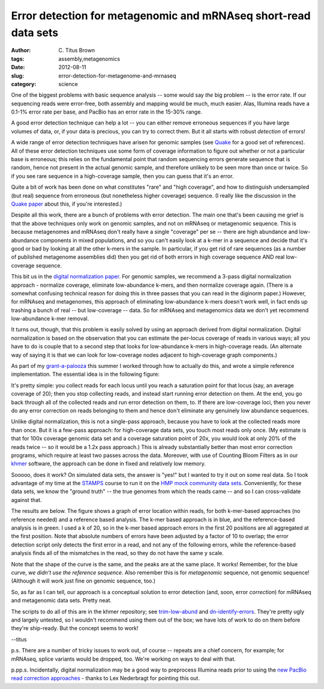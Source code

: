 Error detection for metagenomic and mRNAseq short-read data sets
###############################################################

:author: C\. Titus Brown
:tags: assembly,metagenomics
:date: 2012-08-11
:slug: error-detection-for-metagenome-and-mrnaseq
:category: science

One of the biggest problems with basic sequence analysis -- some would say
*the* big problem -- is the error rate.  If our sequencing reads were
error-free, both assembly and mapping would be much, much easier.  Alas,
Illumina reads have a 0.1-1% error rate per base, and PacBio has an error
rate in the 15-30% range.

A good error detection technique can help a lot -- you can either
remove erroneous sequences if you have large volumes of data, or, if
your data is precious, you can try to correct them.  But it all starts
with robust *detection* of errors!

A wide range of error detection techniques have arisen for genomic
samples (see `Quake <http://www.ncbi.nlm.nih.gov/pubmed/21114842>`__ for a
good set of references). All of these error detection techniques use
some form of coverage information to figure out whether or not a
particular base is erroneous; this relies on the fundamental point
that random sequencing errors generate sequence that is random, hence
not present in the actual genomic sample, and therefore unlikely to be
seen more than once or twice.  So if you see rare sequence in a
high-coverage sample, then you can guess that it's an error.

Quite a bit of work has been done on what constitutes "rare" and "high
coverage", and how to distinguish undersampled (but real) sequence
from erroneous (but nonetheless higher coverage) sequence.  (I really
like the discussion in the `Quake paper
<http://www.ncbi.nlm.nih.gov/pubmed/21114842>`__ about this, if you're
interested.)

Despite all this work, there are a bunch of problems with error
detection.  The main one that's been causing me grief is that
the above techniques only work on genomic samples, and not on mRNAseq
or metagenomic sequence.  This is because metagenomes and mRNAseq
don't really have a single "coverage" per se -- there are high
abundance and low-abundance components in mixed populations, and
so you can't easily look at a k-mer in a sequence and decide that
it's good or bad by looking at all the other k-mers in the sample.
In particular, if you get rid of rare sequences (as a number
of published metagenome assemblies did) then you get rid of both
errors in high coverage sequence AND real low-coverage sequence.

This bit us in the `digital normalization paper
<ivory.idyll.org/blog/diginorm-paper-posted.html>`__.  For genomic
samples, we recommend a 3-pass digital normalization approach -
normalize coverage, eliminate low-abundance k-mers, and then normalize
coverage again.  (There is a somewhat confusing technical reason for
doing this in three passes that you can read in the diginorm paper.)
However, for mRNAseq and metagenomes, this approach of eliminating
low-abundance k-mers doesn't work well, in fact ends up trashing a bunch
of real -- but low-coverage -- data.  So for mRNAseq and metagenomics
data we don't yet recommend low-abundance k-mer removal.

It turns out, though, that this problem is easily solved by using an
approach derived from digital normalization.  Digital normalization is
based on the observation that you can estimate the per-locus coverage
of reads in various ways; all you have to do is couple that to a
second step that looks for low-abundance k-mers in high-coverage
reads.  (An alternate way of saying it is that we can look for
low-coverage nodes adjacent to high-coverage graph components.)

As part of my `grant-a-palooza <http://ged.msu.edu/interests.html>`__
this summer I worked through how to actually do this, and wrote a
simple reference implementation.  The essential idea is in the
following figure:

.. image:: http://ivory.idyll.org/permanent/error-detection.png
   :width: 60%

It's pretty simple: you collect reads for each locus until you reach a
saturation point for that locus (say, an average coverage of 20); then
you stop collecting reads, and instead start running error detection
on them.  At the end, you go back through all of the collected reads
and run error detection on them, to.  If there are low-coverage
loci, then you never do any error correction on reads belonging to them
and hence don't eliminate any genuinely low abundance sequences.

Unlike digital normalization, this is not a single-pass approach,
because you have to look at the collected reads more than once.  But
it is a few-pass approach: for high-coverage data sets, you touch most
reads only once.  (My estimate is that for 100x coverage genomic data
set and a coverage saturation point of 20x, you would look at only 20%
of the reads twice -- so it would be a 1.2x pass approach.)  This is
already substantially better than most error correction programs,
which require at least two passes across the data.  Moreover, with
use of Counting Bloom Filters as in our `khmer
<http://github.com/ged-lab/khmer/>`__ software, the approach can be
done in fixed and relatively low memory.

Sooooo, does it work?  On simulated data sets, the answer is "yes!"
but I wanted to try it out on some real data.  So I took advantage of
my time at the `STAMPS <http://stamps.mbl.edu/>`__ course to run it on
the `HMP mock community data sets <http://hmpdacc.org/HMMC/>`__.
Conveniently, for these data sets, we know the "ground truth" -- the
true genomes from which the reads came -- and so I can cross-validate
against that.

The results are below.  The figure shows a graph of error location
within reads, for both k-mer-based approaches (no reference needed)
and a reference based analysis.  The k-mer based approach is in blue,
and the reference-based analysis is in green.  I used a k of 20, so in
the k-mer based approach errors in the first 20 positions are all
aggregated at the first position.  Note that absolute
numbers of errors have been adjusted by a factor of 10 to overlap;
the error detection script only detects the first error in a read,
and not any of the following errors, while the reference-based
analysis finds all of the mismatches in the read, so they do not
have the same y scale.

.. image:: http://ivory.idyll.org/permanent/mock-error-profile.png
   :width: 60%

Note that the shape of the curve is the same, and the peaks are at the
same place.  It works!  Remember, for the blue curve, *we didn't use
the reference sequence*.  Also remember this is for *metagenomic*
sequence, not genomic sequence!  (Although it will work just fine
on genomic sequence, too.)

So, as far as I can tell, our approach is a conceptual solution to
error detection (and, soon, error *correction*) for mRNAseq and
metagenomic data sets.  Pretty neat.

The scripts to do all of this are in the khmer repository; see
`trim-low-abund
<https://github.com/ged-lab/khmer/blob/master/sandbox/trim-low-abund.py>`_
and `dn-identify-errors
<https://github.com/ged-lab/khmer/blob/master/sandbox/dn-identify-errors.py>`__.
They're pretty ugly and largely untested, so I wouldn't recommend
using them out of the box; we have lots of work to do on them before
they're ship-ready.  But the concept seems to work!

--titus

p.s. There are a number of tricky issues to work out, of course --
repeats are a chief concern, for example; for mRNAseq, splice variants
would be dropped, too.  We're working on ways to deal with that.

p.pp.s. Incidentally, digital normalization may be a good way to
preprocess Illumina reads prior to using the `new PacBio read
correction approaches <http://www.ncbi.nlm.nih.gov/pubmed/22750884>`__
- thanks to Lex Nederbragt for pointing this out.

